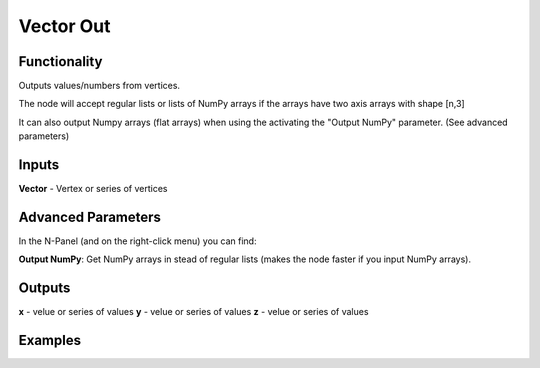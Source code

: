Vector Out
==========

Functionality
-------------

Outputs values/numbers from vertices.

The node will accept regular lists or lists of NumPy arrays if the arrays have two axis arrays with shape [n,3]

It can also output Numpy arrays (flat arrays) when using the activating the "Output NumPy" parameter.
(See advanced parameters)

Inputs
-------

**Vector** - Vertex or series of vertices

Advanced Parameters
-------------------

In the N-Panel (and on the right-click menu) you can find:

**Output NumPy**: Get NumPy arrays in stead of regular lists (makes the node faster if you input NumPy arrays).

Outputs
-------

**x** - velue or series of values
**y** - velue or series of values
**z** - velue or series of values

Examples
--------

.. image:: https://cloud.githubusercontent.com/assets/5783432/4905358/0a4e7df4-644f-11e4-8ff1-1530c7aac8dc.png
  :alt: with vector in
